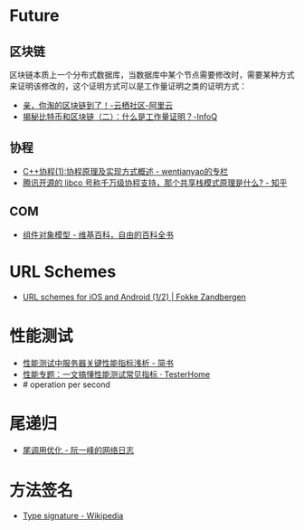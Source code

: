 * Future
** 区块链
   区块链本质上一个分布式数据库，当数据库中某个节点需要修改时，需要某种方式来证明该修改的，这个证明方式可以是工作量证明之类的证明方式：
   + [[https://yq.aliyun.com/articles/60131?utm_content=m_41917][亲，你淘的区块链到了！-云栖社区-阿里云]]
   + [[https://www.infoq.cn/article/bitcoin-and-block-chain-part02][揭秘比特币和区块链（二）：什么是工作量证明？-InfoQ]]

** 协程
   + [[https://blog.csdn.net/wentianyao/article/details/51445940][C++协程(1):协程原理及实现方式概述 - wentianyao的专栏]]
   + [[https://www.zhihu.com/question/52193579][腾讯开源的 libco 号称千万级协程支持，那个共享栈模式原理是什么? - 知乎]]

** COM
   + [[https://zh.wikipedia.org/wiki/%E7%BB%84%E4%BB%B6%E5%AF%B9%E8%B1%A1%E6%A8%A1%E5%9E%8B][组件对象模型 - 维基百科，自由的百科全书]]

* URL Schemes
  + [[https://fokkezb.nl/2013/08/26/url-schemes-for-ios-and-android-1/][URL schemes for iOS and Android (1/2) | Fokke Zandbergen]]

* 性能测试
  + [[https://www.jianshu.com/p/62cf2690e6eb][性能测试中服务器关键性能指标浅析 - 简书]]
  + [[https://testerhome.com/articles/21178][性能专题：一文搞懂性能测试常见指标 · TesterHome]]
  + # operation per second   

* 尾递归
  + [[https://www.ruanyifeng.com/blog/2015/04/tail-call.html][尾调用优化 - 阮一峰的网络日志]]

* 方法签名
  + [[https://en.wikipedia.org/wiki/Type_signature][Type signature - Wikipedia]]

